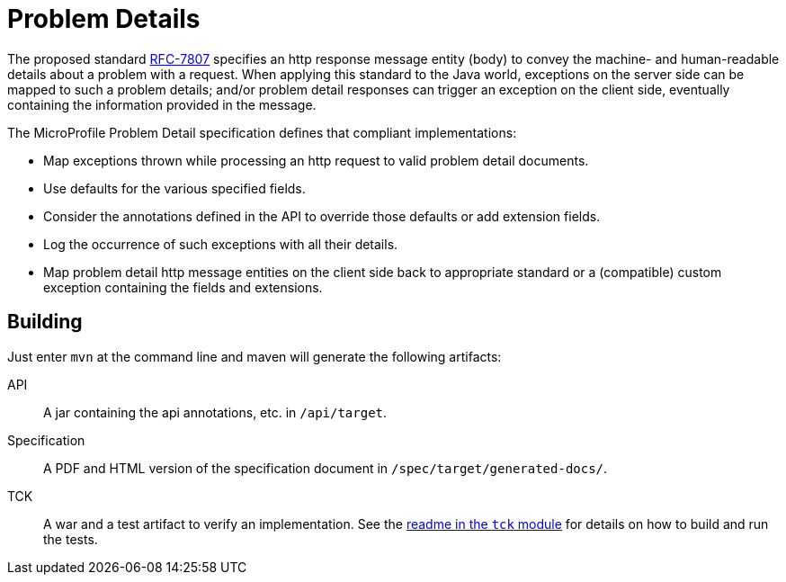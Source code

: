//
// Copyright (c) 2019 Contributors to the Eclipse Foundation
//
// See the NOTICE file(s) distributed with this work for additional
// information regarding copyright ownership.
//
// Licensed under the Apache License, Version 2.0 (the "License");
// you may not use this file except in compliance with the License.
// You may obtain a copy of the License at
//
//     http://www.apache.org/licenses/LICENSE-2.0
//
// Unless required by applicable law or agreed to in writing, software
// distributed under the License is distributed on an "AS IS" BASIS,
// WITHOUT WARRANTIES OR CONDITIONS OF ANY KIND, either express or implied.
// See the License for the specific language governing permissions and
// limitations under the License.
//

= Problem Details

The proposed standard https://tools.ietf.org/html/rfc7807[RFC-7807] specifies an http response message entity (body) to convey the machine- and human-readable details about a problem with a request. When applying this standard to the Java world, exceptions on the server side can be mapped to such a problem details; and/or problem detail responses can trigger an exception on the client side, eventually containing the information provided in the message.

The MicroProfile Problem Detail specification defines that compliant implementations:

* Map exceptions thrown while processing an http request to valid problem detail documents.
* Use defaults for the various specified fields.
* Consider the annotations defined in the API to override those defaults or add extension fields.
* Log the occurrence of such exceptions with all their details.
* Map problem detail http message entities on the client side back to appropriate standard or a (compatible) custom exception containing the fields and extensions.


== Building

Just enter `mvn` at the command line and maven will generate the following artifacts:

API::
A jar containing the api annotations, etc. in `/api/target`.

Specification::
A PDF and HTML version of the specification document in `/spec/target/generated-docs/`.

TCK::
A war and a test artifact to verify an implementation. See the link:tck/README.asciidoc[readme in the `tck` module] for details on how to build and run the tests.
